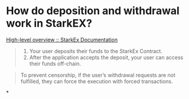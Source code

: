 * How do deposition and withdrawal work in StarkEX?
[[https://docs.starkware.co/starkex/overview.html][High-level overview :: StarkEx Documentation]]
#+BEGIN_QUOTE
1. Your user deposits their funds to the StarkEx Contract.
1. After the application accepts the deposit, your user can access their funds off-chain.
#+END_QUOTE
#+BEGIN_QUOTE
To prevent censorship, if the user’s withdrawal requests are not fulfilled, they can force the execution with forced transactions.
#+END_QUOTE
*